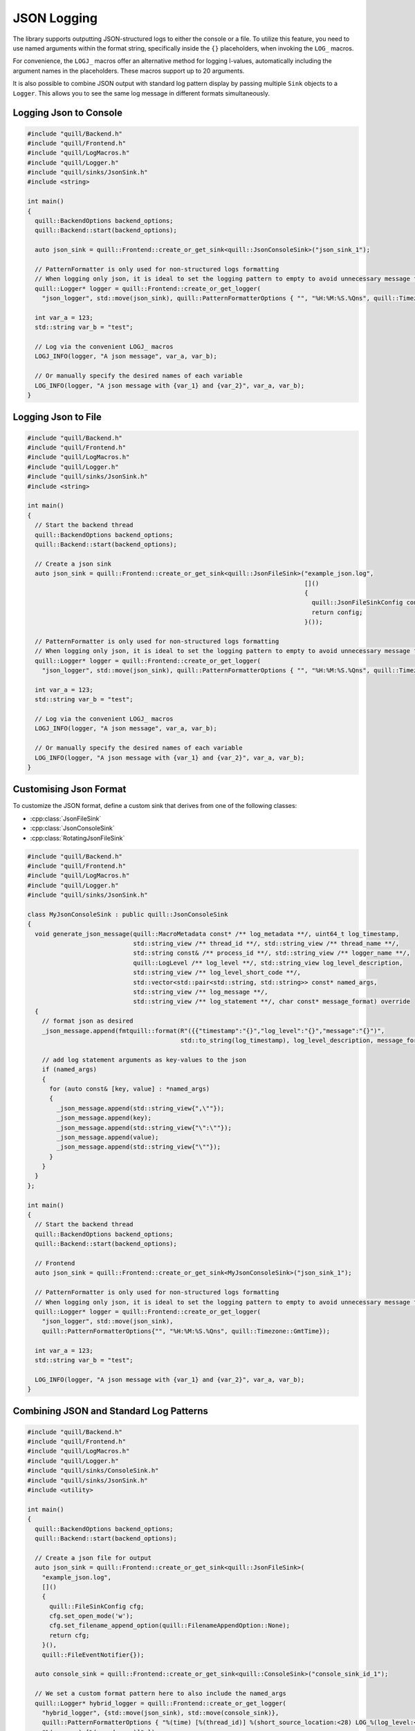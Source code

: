 .. title:: JSON Logging

JSON Logging
============

The library supports outputting JSON-structured logs to either the console or a file. To utilize this feature, you need to use named arguments within the format string, specifically inside the ``{}`` placeholders, when invoking the ``LOG_`` macros.

For convenience, the ``LOGJ_`` macros offer an alternative method for logging l-values, automatically including the argument names in the placeholders. These macros support up to 20 arguments.

It is also possible to combine JSON output with standard log pattern display by passing multiple ``Sink`` objects to a ``Logger``. This allows you to see the same log message in different formats simultaneously.

Logging Json to Console
-----------------------

.. code:: cpp

    #include "quill/Backend.h"
    #include "quill/Frontend.h"
    #include "quill/LogMacros.h"
    #include "quill/Logger.h"
    #include "quill/sinks/JsonSink.h"
    #include <string>

    int main()
    {
      quill::BackendOptions backend_options;
      quill::Backend::start(backend_options);

      auto json_sink = quill::Frontend::create_or_get_sink<quill::JsonConsoleSink>("json_sink_1");

      // PatternFormatter is only used for non-structured logs formatting
      // When logging only json, it is ideal to set the logging pattern to empty to avoid unnecessary message formatting.
      quill::Logger* logger = quill::Frontend::create_or_get_logger(
        "json_logger", std::move(json_sink), quill::PatternFormatterOptions { "", "%H:%M:%S.%Qns", quill::Timezone::GmtTime });

      int var_a = 123;
      std::string var_b = "test";

      // Log via the convenient LOGJ_ macros
      LOGJ_INFO(logger, "A json message", var_a, var_b);

      // Or manually specify the desired names of each variable
      LOG_INFO(logger, "A json message with {var_1} and {var_2}", var_a, var_b);
    }

Logging Json to File
--------------------

.. code:: cpp

    #include "quill/Backend.h"
    #include "quill/Frontend.h"
    #include "quill/LogMacros.h"
    #include "quill/Logger.h"
    #include "quill/sinks/JsonSink.h"
    #include <string>

    int main()
    {
      // Start the backend thread
      quill::BackendOptions backend_options;
      quill::Backend::start(backend_options);

      // Create a json sink
      auto json_sink = quill::Frontend::create_or_get_sink<quill::JsonFileSink>("example_json.log",
                                                                                []()
                                                                                {
                                                                                  quill::JsonFileSinkConfig config;
                                                                                  return config;
                                                                                }());

      // PatternFormatter is only used for non-structured logs formatting
      // When logging only json, it is ideal to set the logging pattern to empty to avoid unnecessary message formatting.
      quill::Logger* logger = quill::Frontend::create_or_get_logger(
        "json_logger", std::move(json_sink), quill::PatternFormatterOptions { "", "%H:%M:%S.%Qns", quill::Timezone::GmtTime });

      int var_a = 123;
      std::string var_b = "test";

      // Log via the convenient LOGJ_ macros
      LOGJ_INFO(logger, "A json message", var_a, var_b);

      // Or manually specify the desired names of each variable
      LOG_INFO(logger, "A json message with {var_1} and {var_2}", var_a, var_b);
    }

Customising Json Format
-----------------------

To customize the JSON format, define a custom sink that derives from one of the following classes:

- :cpp:class:`JsonFileSink`
- :cpp:class:`JsonConsoleSink`
- :cpp:class:`RotatingJsonFileSink`

.. code:: cpp

    #include "quill/Backend.h"
    #include "quill/Frontend.h"
    #include "quill/LogMacros.h"
    #include "quill/Logger.h"
    #include "quill/sinks/JsonSink.h"

    class MyJsonConsoleSink : public quill::JsonConsoleSink
    {
      void generate_json_message(quill::MacroMetadata const* /** log_metadata **/, uint64_t log_timestamp,
                                 std::string_view /** thread_id **/, std::string_view /** thread_name **/,
                                 std::string const& /** process_id **/, std::string_view /** logger_name **/,
                                 quill::LogLevel /** log_level **/, std::string_view log_level_description,
                                 std::string_view /** log_level_short_code **/,
                                 std::vector<std::pair<std::string, std::string>> const* named_args,
                                 std::string_view /** log_message **/,
                                 std::string_view /** log_statement **/, char const* message_format) override
      {
        // format json as desired
        _json_message.append(fmtquill::format(R"({{"timestamp":"{}","log_level":"{}","message":"{}")",
                                              std::to_string(log_timestamp), log_level_description, message_format));

        // add log statement arguments as key-values to the json
        if (named_args)
        {
          for (auto const& [key, value] : *named_args)
          {
            _json_message.append(std::string_view{",\""});
            _json_message.append(key);
            _json_message.append(std::string_view{"\":\""});
            _json_message.append(value);
            _json_message.append(std::string_view{"\""});
          }
        }
      }
    };

    int main()
    {
      // Start the backend thread
      quill::BackendOptions backend_options;
      quill::Backend::start(backend_options);

      // Frontend
      auto json_sink = quill::Frontend::create_or_get_sink<MyJsonConsoleSink>("json_sink_1");

      // PatternFormatter is only used for non-structured logs formatting
      // When logging only json, it is ideal to set the logging pattern to empty to avoid unnecessary message formatting.
      quill::Logger* logger = quill::Frontend::create_or_get_logger(
        "json_logger", std::move(json_sink),
        quill::PatternFormatterOptions{"", "%H:%M:%S.%Qns", quill::Timezone::GmtTime});

      int var_a = 123;
      std::string var_b = "test";

      LOG_INFO(logger, "A json message with {var_1} and {var_2}", var_a, var_b);
    }

Combining JSON and Standard Log Patterns
----------------------------------------

.. code:: cpp

    #include "quill/Backend.h"
    #include "quill/Frontend.h"
    #include "quill/LogMacros.h"
    #include "quill/Logger.h"
    #include "quill/sinks/ConsoleSink.h"
    #include "quill/sinks/JsonSink.h"
    #include <utility>

    int main()
    {
      quill::BackendOptions backend_options;
      quill::Backend::start(backend_options);

      // Create a json file for output
      auto json_sink = quill::Frontend::create_or_get_sink<quill::JsonFileSink>(
        "example_json.log",
        []()
        {
          quill::FileSinkConfig cfg;
          cfg.set_open_mode('w');
          cfg.set_filename_append_option(quill::FilenameAppendOption::None);
          return cfg;
        }(),
        quill::FileEventNotifier{});

      auto console_sink = quill::Frontend::create_or_get_sink<quill::ConsoleSink>("console_sink_id_1");

      // We set a custom format pattern here to also include the named_args
      quill::Logger* hybrid_logger = quill::Frontend::create_or_get_logger(
        "hybrid_logger", {std::move(json_sink), std::move(console_sink)},
        quill::PatternFormatterOptions { "%(time) [%(thread_id)] %(short_source_location:<28) LOG_%(log_level:<9) %(logger:<20) "
        "%(message) [%(named_args)]" });

      for (int i = 2; i < 4; ++i)
      {
        LOG_INFO(hybrid_logger, "{method} to {endpoint} took {elapsed} ms", "POST", "http://", 10 * i);
      }
    }